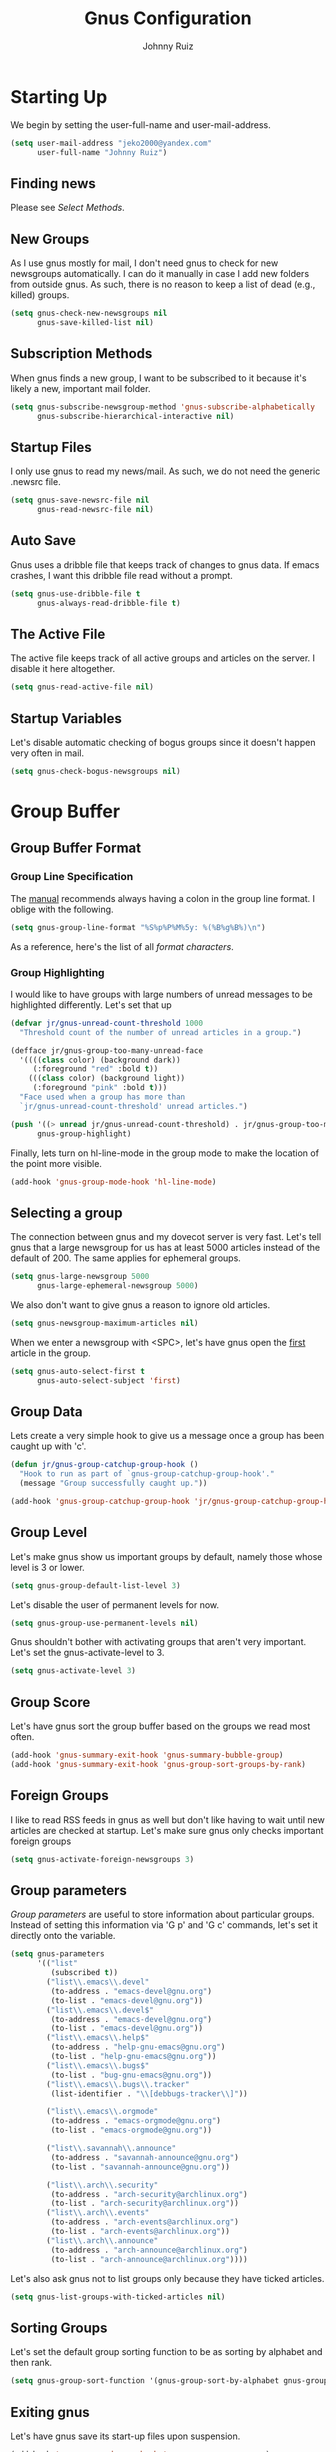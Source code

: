 #+TITLE: Gnus Configuration
#+AUTHOR: Johnny Ruiz
#+STARTUP: showeverything
#+OPTIONS: toc:4

* Starting Up
  We begin by setting the user-full-name and user-mail-address.
  #+begin_src emacs-lisp :tangle yes
(setq user-mail-address "jeko2000@yandex.com"
      user-full-name "Johnny Ruiz")
  #+end_src

** Finding news
   Please see [[*Select Methods][Select Methods]].

** New Groups
   As I use gnus mostly for mail, I don't need gnus to check for new
   newsgroups automatically. I can do it manually in case I add new
   folders from outside gnus. As such, there is no reason to keep a list
   of dead (e.g., killed) groups.
   #+begin_src emacs-lisp :tangle yes
(setq gnus-check-new-newsgroups nil
      gnus-save-killed-list nil)
   #+end_src

** Subscription Methods
   When gnus finds a new group, I want to be subscribed to it because
   it's likely a new, important mail folder.
   #+begin_src emacs-lisp :tangle yes
(setq gnus-subscribe-newsgroup-method 'gnus-subscribe-alphabetically
      gnus-subscribe-hierarchical-interactive nil)
   #+end_src

** Startup Files
   I only use gnus to read my news/mail. As such, we do not need the
   generic .newsrc file.
   #+begin_src emacs-lisp :tangle yes
(setq gnus-save-newsrc-file nil
      gnus-read-newsrc-file nil)
   #+end_src

** Auto Save
   Gnus uses a dribble file that keeps track of changes to gnus data. If
   emacs crashes, I want this dribble file read without a prompt.
   #+begin_src emacs-lisp :tangle yes
(setq gnus-use-dribble-file t
      gnus-always-read-dribble-file t)
   #+end_src

** The Active File
   The active file keeps track of all active groups and articles on the
   server. I disable it here altogether.
   #+begin_src emacs-lisp :tangle yes
(setq gnus-read-active-file nil)
   #+end_src

** Startup Variables
   Let's disable automatic checking of bogus groups since it doesn't
   happen very often in mail.
   #+begin_src emacs-lisp :tangle yes
(setq gnus-check-bogus-newsgroups nil)
   #+end_src

* Group Buffer
** Group Buffer Format
*** Group Line Specification
    The [[info:gnus#Group%20Line%20Specification][manual]] recommends always having a colon in the group line format.
    I oblige with the following.
    #+begin_src emacs-lisp :tangle yes
(setq gnus-group-line-format "%S%p%P%M%5y: %(%B%g%B%)\n")
    #+end_src
    As a reference, here's the list of all [[*Group Line Specs][format characters]].

*** Group Highlighting
    I would like to have groups with large numbers of unread messages to
    be highlighted differently. Let's set that up
    #+begin_src emacs-lisp :tangle yes
(defvar jr/gnus-unread-count-threshold 1000
  "Threshold count of the number of unread articles in a group.")

(defface jr/gnus-group-too-many-unread-face
  '((((class color) (background dark))
     (:foreground "red" :bold t))
    (((class color) (background light))
     (:foreground "pink" :bold t)))
  "Face used when a group has more than
  `jr/gnus-unread-count-threshold' unread articles.")

(push '((> unread jr/gnus-unread-count-threshold) . jr/gnus-group-too-many-unread-face)
      gnus-group-highlight)
    #+end_src

    Finally, lets turn on hl-line-mode in the group mode to make the location
    of the point more visible.
    #+begin_src emacs-lisp :tangle yes
(add-hook 'gnus-group-mode-hook 'hl-line-mode)
    #+end_src

** Selecting a group
   The connection between gnus and my dovecot server is very fast. Let's
   tell gnus that a large newsgroup for us has at least 5000 articles
   instead of the default of 200. The same applies for ephemeral groups.
   #+begin_src emacs-lisp :tangle yes
(setq gnus-large-newsgroup 5000
      gnus-large-ephemeral-newsgroup 5000)
   #+end_src

   We also don't want to give gnus a reason to ignore old articles.
   #+begin_src emacs-lisp :tangle yes
(setq gnus-newsgroup-maximum-articles nil)
   #+end_src

   When we enter a newsgroup with <SPC>, let's have gnus open the _first_
   article in the group.
   #+begin_src emacs-lisp :tangle yes
(setq gnus-auto-select-first t
      gnus-auto-select-subject 'first)
   #+end_src

** Group Data
   Lets create a very simple hook to give us a message once a group has
   been caught up with 'c'.
   #+begin_src emacs-lisp :tangle yes
(defun jr/gnus-group-catchup-group-hook ()
  "Hook to run as part of `gnus-group-catchup-group-hook'."
  (message "Group successfully caught up."))

(add-hook 'gnus-group-catchup-group-hook 'jr/gnus-group-catchup-group-hook)
   #+end_src

** Group Level
   Let's make gnus show us important groups by default, namely those
   whose level is 3 or lower.
   #+begin_src emacs-lisp :tangle yes
(setq gnus-group-default-list-level 3)
   #+end_src

   Let's disable the user of permanent levels for now.
   #+begin_src emacs-lisp :tangle yes
(setq gnus-group-use-permanent-levels nil)
   #+end_src

   Gnus shouldn't bother with activating groups that aren't very
   important. Let's set the gnus-activate-level to 3.
   #+begin_src emacs-lisp :tangle yes
(setq gnus-activate-level 3)
   #+end_src

** Group Score
   Let's have gnus sort the group buffer based on the groups we read most
   often.
   #+begin_src emacs-lisp :tangle yes
(add-hook 'gnus-summary-exit-hook 'gnus-summary-bubble-group)
(add-hook 'gnus-summary-exit-hook 'gnus-group-sort-groups-by-rank)
   #+end_src

** Foreign Groups
   I like to read RSS feeds in gnus as well but don't like having to wait
   until new articles are checked at startup. Let's make sure gnus only
   checks important foreign groups
   #+begin_src emacs-lisp :tangle yes
(setq gnus-activate-foreign-newsgroups 3)
   #+end_src

** Group parameters
   [[*Group parameters][Group parameters]] are useful to store information about particular
   groups. Instead of setting this information via 'G p' and 'G c'
   commands, let's set it directly onto the variable.
   #+begin_src emacs-lisp :tangle yes
(setq gnus-parameters
      '(("list"
         (subscribed t))
        ("list\\.emacs\\.devel"
         (to-address . "emacs-devel@gnu.org")
         (to-list . "emacs-devel@gnu.org"))
        ("list\\.emacs\\.devel$"
         (to-address . "emacs-devel@gnu.org")
         (to-list . "emacs-devel@gnu.org"))
        ("list\\.emacs\\.help$"
         (to-address . "help-gnu-emacs@gnu.org")
         (to-list . "help-gnu-emacs@gnu.org"))
        ("list\\.emacs\\.bugs$"
         (to-list . "bug-gnu-emacs@gnu.org"))
        ("list\\.emacs\\.bugs\\.tracker"
         (list-identifier . "\\[debbugs-tracker\\]"))

        ("list\\.emacs\\.orgmode"
         (to-address . "emacs-orgmode@gnu.org")
         (to-list . "emacs-orgmode@gnu.org"))

        ("list\\.savannah\\.announce"
         (to-address . "savannah-announce@gnu.org")
         (to-list . "savannah-announce@gnu.org"))

        ("list\\.arch\\.security"
         (to-address . "arch-security@archlinux.org")
         (to-list . "arch-security@archlinux.org"))
        ("list\\.arch\\.events"
         (to-address . "arch-events@archlinux.org")
         (to-list . "arch-events@archlinux.org"))
        ("list\\.arch\\.announce"
         (to-address . "arch-announce@archlinux.org")
         (to-list . "arch-announce@archlinux.org"))))
   #+end_src

   Let's also ask gnus not to list groups only because they have ticked
   articles.
   #+begin_src emacs-lisp :tangle yes
(setq gnus-list-groups-with-ticked-articles nil)
   #+end_src

** Sorting Groups
   Let's set the default group sorting function to be as sorting by
   alphabet and then rank.
   #+begin_src emacs-lisp :tangle yes
(setq gnus-group-sort-function '(gnus-group-sort-by-alphabet gnus-group-sort-by-rank))
   #+end_src

** Exiting gnus
   Let's have gnus save its start-up files upon suspension.
   #+begin_src emacs-lisp :tangle yes
(add-hook 'gnus-suspend-gnus-hook 'gnus-group-save-newsrc)
   #+end_src

** Group Topics
   I am subscribed to several mailing lists and having these grouped by
   topic is very handy. As such, let's enable topic mode.
   #+begin_src emacs-lisp :tangle yes
(add-hook 'gnus-group-mode-hook 'gnus-topic-mode)
   #+end_src

*** Topic Variables
    There are comparatively few topic variables. As such, we set the
    following topic line format:
    #+begin_src emacs-lisp :tangle yes
(setq gnus-topic-line-format "%i[ %A: %(%{%n%}%) ]%v\n")
    #+end_src

    It is distracting having empty topics show in the Group buffer. Let's
    suppress those.
    #+begin_src emacs-lisp :tangle yes
(setq gnus-topic-display-empty-topics nil)
    #+end_src

** Misc Group Stuff
   Since the 'v' key is reserved for users (e.g., us), let's add a few bindings.
   #+begin_src emacs-lisp :tangle yes
(defun jr/gnus-goto-buffer-group ()
  (interactive)
  (gnus-group-jump-to-group "buffer"))

(defun jr/gnus-goto-sent-group ()
  (interactive)
  (gnus-group-jump-to-group "Sent"))

(defun jr/gnus-goto-references-group ()
  (interactive)
  (gnus-group-jump-to-group "references"))

(define-key gnus-group-mode-map "vb"
  'jr/gnus-goto-buffer-group)

(define-key gnus-group-mode-map "vs"
  'jr/gnus-goto-sent-group)

(define-key gnus-group-mode-map "vr"
  'jr/gnus-goto-references-group)
   #+end_src

* Summary Buffer
** Summary Buffer Format
*** Summary Buffer Lines
    Let's shoot for a simple looking summary buffer using specs from the [[*Summary Line Specs][Summary Line Specs]].
    #+begin_src emacs-lisp :tangle yes
(setq gnus-summary-line-format
      "%U%R%z%&user-date;     %-40,40f    %-2,2t     %B%s\n"
      gnus-user-date-format-alist '((t . "%Y-%m-%d %H:%M")))
    #+end_src

    Let's also customize the appearance of the thread three.
    #+begin_src emacs-lisp :tangle yes
(setq gnus-sum-thread-tree-false-root      ""
      gnus-sum-thread-tree-single-indent   ""
      gnus-sum-thread-tree-root            ""
      gnus-sum-thread-tree-vertical        "| "
      gnus-sum-thread-tree-leaf-with-other "+-> "
      gnus-sum-thread-tree-single-leaf     "\\-> "
      gnus-sum-thread-tree-indent          " ")
    #+end_src

*** To From Newsgroups
    The gnus-extra-headers does not include the Cc header by default.
    Let's add it ourselves.
    #+begin_src emacs-lisp :tangle yes
(setq gnus-extra-headers '(To Cc Keywords Gcc Newsgroups X-GM-LABELS User-Agent))
    #+end_src

    We also set the gnus-ignored-from-addresses to include personal email
    addresses.
    #+begin_src emacs-lisp :tangle yes
(setq gnus-ignored-from-addresses "\\(jeko2000\\|kubb18\\)")
    #+end_src

    Finally, let's set nnmail-extra-headers to use the same as gnus-extra-headers.
    #+begin_src emacs-lisp :tangle yes
(setq nnmail-extra-headers gnus-extra-headers)
    #+end_src

*** Summary Highlighting
    In order to visually distinguish expirable news, let's create a new
    expirable face and add it to the gnus-group-highlight variable.
    #+begin_src emacs-lisp :tangle yes
(defface jr/gnus-summary-expirable-face
  '((((class color) (background dark))
     (:foreground "grey30" :italic t :strike-through t))
    (((class color) (background light))
     (:foreground "grey55" :italic t :strike-through t)))
  "Face for articles marked as expirable."
  :group 'gnus-summary-visual)

(push '((eq mark gnus-expirable-mark) . jr/gnus-summary-expirable-face)
      gnus-summary-highlight)
    #+end_src

** Delayed Articles
   It's useful to be able to delay sending an email until a later time.
   Let's enable this feature.
   #+begin_src emacs-lisp :tangle yes
(gnus-delay-initialize)
   #+end_src

   My work day starts at 7 o'clock so let's make this the default hour
   for delayed messages.
   #+begin_src emacs-lisp :tangle yes
(setq gnus-delay-default-hour 7
      gnus-delay-default-delay "1d")
   #+end_src

   Finally, let's have gnus check for delayed messages that are due to be
   sent out when we start gnus.
   #+begin_src emacs-lisp :tangle yes
(add-hook 'gnus-started-hook 'gnus-delay-send-queue)
   #+end_src

   Oh, one more thing. The [[info:gnus#Delayed%20Articles][manual]] recommends removing the Date header
   from message-draft-headers so that the Date header reflects the time
   the message is actually sent.
   #+begin_src emacs-lisp :tangle yes
(setq message-draft-headers (remove 'Date message-draft-headers))
   #+end_src

** Marking Articles
   The default behavior in gnus is to move the point to the next _unread_
   article after a marking command. I prefer to simply go to the next
   article whether unread or not.
   #+begin_src emacs-lisp :tangle yes
(setq gnus-summary-goto-unread nil)
   #+end_src

** Threading
   When gnus is unable to find the root of a thread, let's have it make
   the first orphaned article the parent.
   #+begin_src emacs-lisp :tangle yes
(setq gnus-summary-make-false-root 'adopt)
   #+end_src

   In addition, let's have gnus treat articles as threads when their
   subject lines match in the first 25 characters.
   #+begin_src emacs-lisp :tangle yes
(setq gnus-summary-gather-subject-limit 25)
   #+end_src

   Next, let's hide sub trees by default.
   #+begin_src emacs-lisp :tangle yes
(setq gnus-thread-hide-subtree t)
   #+end_src
   Finally, we ask gnus to treat changes of a subject in a thread as a
   new thread.
   #+begin_src emacs-lisp :tangle yes
(setq gnus-thread-ignore-subject nil)
   #+end_src

** Asynchronous Article Fetching
   Per the [[info:gnus#Asynchronous%20Fetching][manual]], let's enable asynchronous article fetching.
   #+begin_src emacs-lisp :tangle yes
(setq gnus-asynchronous t)
   #+end_src

** Article caching
   Gnus is able to store ticked or dormant articles locally. This can be
   useful on slow connections of any kind. Let's enable it.
   #+begin_src emacs-lisp :tangle yes
(setq gnus-use-cache t
      gnus-cache-directory "~/mail/cache/"
      gnus-use-long-file-name t)
   #+end_src

   That said, let's disable nnml groups from caching.
   #+begin_src emacs-lisp :tangle yes
(setq gnus-uncacheable-groups "^nnml")
   #+end_src

** Saving Articles
   There's little need to save articles with my setup, but, let's set the
   required variables to avoid having gnus over-prompting us.
   #+begin_src emacs-lisp :tangle yes
(setq gnus-default-article-saver 'gnus-summary-save-in-mail
      gnus-article-save-directory "~/mail/saved/"
      gnus-prompt-before-saving nil)
   #+end_src

** Article Washing
   Let's ask gnus-w3m to render our HTML emails (since I still get those).
   #+begin_src emacs-lisp :tangle yes
(setq mm-text-html-renderer 'gnus-w3m)
   #+end_src

** Article Signature
   The default signature separator (e.g., "^-- $") catches most
   signatures except those from some Outlook email addresses which strip
   the extra space.
   #+begin_src emacs-lisp :tangle yes
(setq gnus-signature-separator '("^-- $" "^-- *$"))
   #+end_src

** Various Summary Stuff
   If I request gnus to open a newsgroup with lots of articles, I like to
   have it update the display every 100 lines.
   #+begin_src emacs-lisp :tangle yes
(setq gnus-summary-display-while-building 100)
   #+end_src

   Next, let's enable hl-line-mode in the summary buffer.
   #+begin_src emacs-lisp :tangle yes
(add-hook 'gnus-summary-mode-hook 'hl-line-mode)
   #+end_src

* Article Buffer
** Hiding Headers
   Let's set some visible headers as default as well as the order in
   which they should be displayed..
   #+begin_src emacs-lisp :tangle yes
(setq gnus-visible-headers "^From:\\|^Newsgroups:\\|^Subject:\\|^Date:\\|^Followup-To:\\|^Reply-To:\\|^Organization:\\|^Summary:\\|^Keywords:\\|^To:\\|^[BGF]?Cc:\\|^Posted-To:\\|^Mail-Copies-To:\\|^Mail-Followup-To:\\|^Apparently-To:\\|^Gnus-Warning:\\|^Resent-From:\\|^User-Agent: "
      gnus-sorted-header-list '("^Date:" "^From:" "^Summary:" "^Keywords:" "^Newsgroups:" "^Followup-To:" "^To:" "^Reply-To:" "^Cc:" "^Organization:" "^Subject:" "User-Agent:"))
   #+end_src

** Customizing articles
   Let's define default ways to customize articles based on the [[info:gnus#Customizing%20Articles][manual]].
   #+begin_src emacs-lisp :tangle yes
(setq gnus-treat-date 'head
      gnus-treat-hide-citation-maybe t
      gnus-treat-strip-cr t
      gnus-treat-strip-leading-blank-lines t
      gnus-treat-strip-multiple-blank-lines t
      gnus-treat-strip-trailing-blank-lines t
      gnus-treat-unsplit-urls t)
   #+end_src

** Misc Article
   By default, I prefer to have an article buffer per group instead of a
   single article buffer shared for all groups.
   #+begin_src emacs-lisp :tangle yes
(setq gnus-single-article-buffer nil)
   #+end_src
   Let's also turn off automatic image rendering.
   #+begin_src emacs-lisp :tangle yes
(setq gnus-inhibit-images t)
   #+end_src

* Composing Messages
** Mail and Post
   We begin by letting gnus know that any group starting with "list", is
   really a mailing list.
   #+begin_src emacs-lisp :tangle yes
(setq gnus-mailing-list-groups "\\`list\\.")
   #+end_src
   Next, we ask gnus to spell check our emails and to change the
   active dictionary accordingly.
   #+begin_src emacs-lisp :tangle yes
(add-hook 'message-send-hook 'ispell-message)

(defun jr/message-dispatch-ispell-dictionary-on-group ()
  "Run `ispell-change-dictionary' with a dictionary appropriate for the group."
  (cond
   ((string-match
     "^list\\.es\\." (gnus-group-real-name gnus-newsgroup-name))
    (ispell-change-dictionary "spanish"))
   ((string-match
     "^list\\.ru\\." (gnus-group-real-name gnus-newsgroup-name))
    (ispell-change-dictionary "russian"))
   ((string-match
     "^list\\.fr\\." (gnus-group-real-name gnus-newsgroup-name))
    (ispell-change-dictionary "francais"))
   (t
    (ispell-change-dictionary "english"))))

(add-hook 'message-mode-hook 'jr/message-dispatch-ispell-dictionary-on-group)
   #+end_src

   Finally, we set up a binding for quoted wide replies.
   #+begin_src emacs-lisp :tangle yes
(define-key gnus-summary-mode-map "F" 'gnus-summary-wide-reply-with-original)
(define-key gnus-article-mode-map "F" 'gnus-article-wide-reply-with-original)
   #+end_src

** Archived Messages
   Let's have all sent messages go to the Sent folder and to another
   archived Sent folder based on year and month. Further, let's
   automatically mark these as read.
   #+begin_src emacs-lisp :tangle yes
(setq gnus-message-archive-group '((list "nnimap+local:Sent" (format-time-string "sent.%Y-%m")))
      gnus-gcc-mark-as-read t)
   #+end_src

** Posting styles
   [[info:gnus#Posting%20Styles][Posting styles]] allows you to configure different variables/settings
   based on the groups one posts to. Let's add our own settings here for
   consistency.

   The following sets up a default signature from the file
   "~/.signature", if it exists. Then, it sets the address and
   smtp-method based on address the _original_ article was sent to.
   Please note that these require corresponding settings on your
   authinfo.gpg or equivalent.
   #+begin_src emacs-lisp :tangle yes
(setq gnus-posting-styles
      '((".*"
         (signature user-full-name))
        ((file-exists-p "~/.signature")
         (signature-file "~/.signature"))
        ((header "to" "kubb18@me.com")
         ("X-Message-SMTP-Method" "smtp.mail.me.com")
         (address "kubb18@me.com"))
        ((header "to" "kubb18@icloud.com")
         ("X-Message-SMTP-Method" "smtp.mail.me.com")
         (address "kubb18@icloud.com"))
        ((header "to" "kubb18@gmail.com")
         (address "kubb18@gmail.com")
         ("X-Message-SMTP-Method" "smtp smtp.gmail.com 465"))
        ((header "to" "jeko2000@yandex.com")
         ("X-Message-SMTP-Method" "smtp smtp.yandex.com 465")
         (address "jeko2000@yandex.com"))))
   #+end_src

** Signing and encrypting
   Often times, I get messages signed through PGP or similar. Let's have
   gnus sign these messages accordingly.
   #+begin_src emacs-lisp :tangle yes
(setq gnus-message-replysign t)
   #+end_src

* Select Methods
  I use [[http://www.offlineimap.org/][offlineimap]] to download all my mail down to my local machine.
  These then get queued up in a dovecot server running locally. Finally,
  I have gnus connect to the dovecot server as follows:
  #+begin_src emacs-lisp :tangle yes
(setq gnus-select-method
      '(nnimap "local"
               (nnimap-stream plain)
               (nnimap-address "localhost")))

(require 'smtpmail)

(setq send-mail-function 'smtpmail-send-it
      message-send-mail-function 'smtpmail-send-it
      smtpmail-default-smtp-server "smtp.yandex.com"
      smtpmail-smtp-service 465
      smtpmail-smtp-server "smtp.yandex.com"
      smtpmail-stream-type 'ssl
      smtpmail-debug-info t
      smtpmail-debug-verb t)
  #+end_src

** Expiring Mail
   Let's ask gnus to make the default expiry wait 30 days instead of the
   default 7.
   #+begin_src emacs-lisp :tangle yes
(setq nnmail-expiry-wait 30)
   #+end_src

* Scoring
** TODO Read up on gnus-scoring
   :PROPERTIES:
   :Effort:   4:00
   :END:
   [[info:gnus#Scoring][info:gnus#Scoring]]

* Various
** Interactive
   There is no need for gnus to warn us of dangerous actions. We can
   already wield the power of the rm command.
   #+begin_src emacs-lisp :tangle yes
(setq gnus-novice-user nil)
   #+end_src

   Similarly, lets ensure gnus that when we exit, we really meant to and
   there is no need to confirm.
   #+begin_src emacs-lisp :tangle yes
(setq gnus-interactive-exit 'quiet)
   #+end_src

** Window Layout
   Gnus gives us power of its window configuration. Let's exercise that
   power somewhat.
   #+begin_src emacs-lisp :tangle yes
(gnus-add-configuration
 '(article
   (horizontal 1.0
               (vertical 40 (group 1.0))
               (vertical 1.0
                         (summary 0.16 point)
                         (article 1.0)))))

(gnus-add-configuration
 '(summary
   (horizontal 1.0
               (vertical 40 (group 1.0))
               (vertical 1.0 (summary 1.0 point)))))
   #+end_src

* References
** Group Line Specs
   Here’s a list of all available format characters:

   ‘M’
   An asterisk if the group only has marked articles.

   ‘S’
   Whether the group is subscribed.

   ‘L’
   Level of subscribedness.

   ‘N’
   Number of unread articles.

   ‘I’
   Number of dormant articles.

   ‘T’
   Number of ticked articles.

   ‘R’
   Number of read articles.

   ‘U’
   Number of unseen articles.

   ‘t’
   Estimated total number of articles.  (This is really MAX-NUMBER
   minus MIN-NUMBER plus 1.)

   Gnus uses this estimation because the NNTP protocol provides
   efficient access to MAX-NUMBER and MIN-NUMBER but getting the true
   unread message count is not possible efficiently.  For hysterical
   raisins, even the mail back ends, where the true number of unread
   messages might be available efficiently, use the same limited
   interface.  To remove this restriction from Gnus means that the
   back end interface has to be changed, which is not an easy job.

   The nnml backend (*note Mail Spool::) has a feature called “group
   compaction” which circumvents this deficiency: the idea is to
   renumber all articles from 1, removing all gaps between numbers,
   hence getting a correct total count.  Other backends may support
   this in the future.  In order to keep your total article count
   relatively up to date, you might want to compact your groups (or
   even directly your server) from time to time.  *Note Misc Group
   Stuff::, *Note Server Commands::.

   ‘y’
   Number of unread, unticked, non-dormant articles.

   ‘i’
   Number of ticked and dormant articles.

   ‘g’
   Full group name.

   ‘G’
   Group name.

   ‘C’
   Group comment (*note Group Parameters::) or group name if there is
   no comment element in the group parameters.

   ‘D’
   Newsgroup description.  You need to read the group descriptions
   before these will appear, and to do that, you either have to set
   ‘gnus-read-active-file’ or use the group buffer ‘M-d’ command.

   ‘o’
   ‘m’ if moderated.

   ‘O’
   ‘(m)’ if moderated.

   ‘s’
   Select method.

   ‘B’
   If the summary buffer for the group is open or not.

   ‘n’
   Select from where.

   ‘z’
   A string that looks like ‘<%s:%n>’ if a foreign select method is
   used.

   ‘P’
   Indentation based on the level of the topic (*note Group Topics::).

   ‘c’
   Short (collapsed) group name.  The ‘gnus-group-uncollapsed-levels’
   variable says how many levels to leave at the end of the group
   name.  The default is 1—this will mean that group names like
   ‘gnu.emacs.gnus’ will be shortened to ‘g.e.gnus’.

   ‘m’
   ‘%’ (‘gnus-new-mail-mark’) if there has arrived new mail to the
   group lately.

   ‘p’
   ‘#’ (‘gnus-process-mark’) if the group is process marked.

   ‘d’
   A string that says when you last read the group (*note Group
   Timestamp::).

   ‘F’
   The disk space used by the articles fetched by both the cache and
   agent.  The value is automatically scaled to bytes(B),
   kilobytes(K), megabytes(M), or gigabytes(G) to minimize the column
   width.  A format of %7F is sufficient for a fixed-width column.

   ‘u’
   User defined specifier.  The next character in the format string
   should be a letter.  Gnus will call the function
   ‘gnus-user-format-function-’‘X’, where ‘X’ is the letter following
   ‘%u’.  The function will be passed a single dummy parameter as
   argument.  The function should return a string, which will be
   inserted into the buffer just like information from any other
   specifier.

   All the “number-of” specs will be filled with an asterisk (‘*’) if no
   info is available—for instance, if it is a non-activated foreign group,
   or a bogus native group.

** Subscription Commands

   2.4 Subscription Commands
   =========================

   The following commands allow for managing your subscriptions in the
   Group buffer.  If you want to subscribe to many groups, it’s probably
   more convenient to go to the *note Server Buffer::, and choose the
   server there using ‘<RET>’ or ‘<SPC>’.  Then you’ll have the commands
   listed in *note Browse Foreign Server:: at hand.

   ‘S t’
   ‘u’
   Toggle subscription to the current group
   (‘gnus-group-unsubscribe-current-group’).

   ‘S s’
   ‘U’
   Prompt for a group to subscribe, and then subscribe it.  If it was
   subscribed already, unsubscribe it instead
   (‘gnus-group-unsubscribe-group’).

   ‘S k’
   ‘C-k’
   Kill the current group (‘gnus-group-kill-group’).

   ‘S y’
   ‘C-y’
   Yank the last killed group (‘gnus-group-yank-group’).

   ‘C-x C-t’
   Transpose two groups (‘gnus-group-transpose-groups’).  This isn’t
   really a subscription command, but you can use it instead of a
   kill-and-yank sequence sometimes.

   ‘S w’
   ‘C-w’
   Kill all groups in the region (‘gnus-group-kill-region’).

   ‘S z’
   Kill all zombie groups (‘gnus-group-kill-all-zombies’).

   ‘S C-k’
   Kill all groups on a certain level (‘gnus-group-kill-level’).
   These groups can’t be yanked back after killing, so this command
   should be used with some caution.  The only time where this command
   comes in really handy is when you have a ‘.newsrc’ with lots of
   unsubscribed groups that you want to get rid off.  ‘S C-k’ on level
   7 will kill off all unsubscribed groups that do not have message
   numbers in the ‘.newsrc’ file.

** Group parameters

   2.10 Group Parameters
   =====================

   The group parameters store information local to a particular group.

   Use the ‘G p’ or the ‘G c’ command to edit group parameters of a
   group.  (‘G p’ presents you with a Lisp-based interface, ‘G c’ presents
   you with a Customize-like interface.  The latter helps avoid silly Lisp
   errors.)  You might also be interested in reading about topic parameters
   (*note Topic Parameters::).  Additionally, you can set group parameters
   via the ‘gnus-parameters’ variable, see below.

   Here’s an example group parameter list:

   ((to-address . "ding@gnus.org")
   (auto-expire . t))

   We see that each element consists of a “dotted pair”—the thing before
   the dot is the key, while the thing after the dot is the value.  All the
   parameters have this form _except_ local variable specs, which are not
   dotted pairs, but proper lists.

   Some parameters have correspondent customizable variables, each of
   which is an alist of regexps and values.

   The following group parameters can be used:

   ‘to-address’
   Address used by when doing followups and new posts.

   (to-address . "some@where.com")

   This is primarily useful in mail groups that represent closed
   mailing lists—mailing lists where it’s expected that everybody that
   writes to the mailing list is subscribed to it.  Since using this
   parameter ensures that the mail only goes to the mailing list
   itself, it means that members won’t receive two copies of your
   followups.

   Using ‘to-address’ will actually work whether the group is foreign
   or not.  Let’s say there’s a group on the server that is called
   ‘fa.4ad-l’.  This is a real newsgroup, but the server has gotten
   the articles from a mail-to-news gateway.  Posting directly to this
   group is therefore impossible—you have to send mail to the mailing
   list address instead.

   See also ‘gnus-parameter-to-address-alist’.

   ‘to-list’
   Address used when doing ‘a’ in that group.

   (to-list . "some@where.com")

   It is totally ignored when doing a followup—except that if it is
   present in a news group, you’ll get mail group semantics when doing
   ‘f’.

   If you do an ‘a’ command in a mail group and you have neither a
   ‘to-list’ group parameter nor a ‘to-address’ group parameter, then
   a ‘to-list’ group parameter will be added automatically upon
   sending the message if ‘gnus-add-to-list’ is set to ‘t’.

   If this variable is set, ‘gnus-mailing-list-mode’ is turned on when
   entering summary buffer.

   See also ‘gnus-parameter-to-list-alist’.

   ‘subscribed’
   If this parameter is set to ‘t’, Gnus will consider the to-address
   and to-list parameters for this group as addresses of mailing lists
   you are subscribed to.  Giving Gnus this information is (only) a
   first step in getting it to generate correct Mail-Followup-To
   headers for your posts to these lists.  The second step is to put
   the following in your ‘.gnus.el’

   (setq message-subscribed-address-functions
   '(gnus-find-subscribed-addresses))

   *Note Mailing Lists: (message)Mailing Lists, for a complete
   treatment of available MFT support.

   ‘visible’
   If the group parameter list has the element ‘(visible . t)’, that
   group will always be visible in the Group buffer, regardless of
   whether it has any unread articles.

   This parameter cannot be set via ‘gnus-parameters’.  See
   ‘gnus-permanently-visible-groups’ as an alternative.

   ‘broken-reply-to’
   Elements like ‘(broken-reply-to . t)’ signals that ‘Reply-To’
   headers in this group are to be ignored, and for the header to be
   hidden if ‘reply-to’ is part of ‘gnus-boring-article-headers’.
   This can be useful if you’re reading a mailing list group where the
   listserv has inserted ‘Reply-To’ headers that point back to the
   listserv itself.  That is broken behavior.  So there!

   ‘to-group’
   Elements like ‘(to-group . "some.group.name")’ means that all posts
   in that group will be sent to ‘some.group.name’.

   ‘newsgroup’
   If you have ‘(newsgroup . t)’ in the group parameter list, Gnus
   will treat all responses as if they were responses to news
   articles.  This can be useful if you have a mail group that’s
   really a mirror of a news group.

   ‘gcc-self’
   If ‘(gcc-self . t)’ is present in the group parameter list, newly
   composed messages will be ‘gcc’d to the current group.  If
   ‘(gcc-self . none)’ is present, no ‘Gcc:’ header will be generated,
   if ‘(gcc-self . "group")’ is present, this string will be inserted
   literally as a ‘Gcc:’ header.  It should be a group name.  The
   ‘gcc-self’ value may also be a list of strings and ‘t’, e.g.,
   ‘(gcc-self "group1" "group2" t)’ means to ‘gcc’ the newly composed
   message into the groups ‘"group1"’ and ‘"group2"’, and into the
   current group.  The ‘gcc-self’ parameter takes precedence over any
   default ‘Gcc’ rules as described later (*note Archived Messages::),
   with the exception for messages to resend.

   *Caveat*: Adding ‘(gcc-self . t)’ to the parameter list of ‘nntp’
   groups (or the like) isn’t valid.  An ‘nntp’ server doesn’t accept
   articles.

   ‘auto-expire’
   If the group parameter has an element that looks like ‘(auto-expire
   . t)’, all articles read will be marked as expirable.  For an
   alternative approach, *note Expiring Mail::.

   See also ‘gnus-auto-expirable-newsgroups’.

   ‘total-expire’
   If the group parameter has an element that looks like
   ‘(total-expire . t)’, all read articles will be put through the
   expiry process, even if they are not marked as expirable.  Use with
   caution.  Unread, ticked and dormant articles are not eligible for
   expiry.

   See also ‘gnus-total-expirable-newsgroups’.

   ‘expiry-wait’
   If the group parameter has an element that looks like ‘(expiry-wait
   . 10)’, this value will override any ‘nnmail-expiry-wait’ and
   ‘nnmail-expiry-wait-function’ (*note Expiring Mail::) when expiring
   expirable messages.  The value can either be a number of days (not
   necessarily an integer) or the symbols ‘never’ or ‘immediate’.

   ‘expiry-target’
   Where expired messages end up.  This parameter overrides
   ‘nnmail-expiry-target’.

   ‘score-file’
   Elements that look like ‘(score-file . "file")’ will make ‘file’
   into the current score file for the group in question.  All
   interactive score entries will be put into this file.

   ‘adapt-file’
   Elements that look like ‘(adapt-file . "file")’ will make ‘file’
   into the current adaptive file for the group in question.  All
   adaptive score entries will be put into this file.

   ‘admin-address’
   When unsubscribing from a mailing list you should never send the
   unsubscription notice to the mailing list itself.  Instead, you’d
   send messages to the administrative address.  This parameter allows
   you to put the admin address somewhere convenient.

   ‘display’
   Elements that look like ‘(display . MODE)’ say which articles to
   display on entering the group.  Valid values are:

   ‘all’
   Display all articles, both read and unread.

   ‘an integer’
   Display the last INTEGER articles in the group.  This is the
   same as entering the group with ‘C-u INTEGER’.

   ‘default’
   Display the default visible articles, which normally includes
   unread and ticked articles.

   ‘an array’
   Display articles that satisfy a predicate.

   Here are some examples:

   ‘[unread]’
   Display only unread articles.

   ‘[not expire]’
   Display everything except expirable articles.

   ‘[and (not reply) (not expire)]’
   Display everything except expirable and articles you’ve
   already responded to.

   The available operators are ‘not’, ‘and’ and ‘or’.  Predicates
   include ‘tick’, ‘unsend’, ‘undownload’, ‘unread’, ‘dormant’,
   ‘expire’, ‘reply’, ‘killed’, ‘bookmark’, ‘score’, ‘save’,
   ‘cache’, ‘forward’, and ‘unseen’.

   The ‘display’ parameter works by limiting the summary buffer to the
   subset specified.  You can pop the limit by using the ‘/ w’ command
   (*note Limiting::).

   ‘comment’
   Elements that look like ‘(comment . "This is a comment")’ are
   arbitrary comments on the group.  You can display comments in the
   group line (*note Group Line Specification::).

   ‘charset’
   Elements that look like ‘(charset . iso-8859-1)’ will make
   ‘iso-8859-1’ the default charset; that is, the charset that will be
   used for all articles that do not specify a charset.

   See also ‘gnus-group-charset-alist’.

   ‘ignored-charsets’
   Elements that look like ‘(ignored-charsets x-unknown iso-8859-1)’
   will make ‘iso-8859-1’ and ‘x-unknown’ ignored; that is, the
   default charset will be used for decoding articles.

   See also ‘gnus-group-ignored-charsets-alist’.

   ‘posting-style’
   You can store additional posting style information for this group
   here (*note Posting Styles::).  The format is that of an entry in
   the ‘gnus-posting-styles’ alist, except that there’s no regexp
   matching the group name (of course).  Style elements in this group
   parameter will take precedence over the ones found in
   ‘gnus-posting-styles’.

   For instance, if you want a funky name and signature in this group
   only, instead of hacking ‘gnus-posting-styles’, you could put
   something like this in the group parameters:

   (posting-style
   (name "Funky Name")
   ("X-Message-SMTP-Method" "smtp smtp.example.org 587")
   ("X-My-Header" "Funky Value")
   (signature "Funky Signature"))

   If you’re using topics to organize your group buffer (*note Group
   Topics::), note that posting styles can also be set in the topics
   parameters.  Posting styles in topic parameters apply to all groups
   in this topic.  More precisely, the posting-style settings for a
   group result from the hierarchical merging of all posting-style
   entries in the parameters of this group and all the topics it
   belongs to.

   ‘post-method’
   If it is set, the value is used as the method for posting message
   instead of ‘gnus-post-method’.

   ‘mail-source’
   If it is set, and the setting of ‘mail-sources’ includes a ‘group’
   mail source (*note Mail Sources::), the value is a mail source for
   this group.

   ‘banner’
   An item like ‘(banner . REGEXP)’ causes any part of an article that
   matches the regular expression REGEXP to be stripped.  Instead of
   REGEXP, you can also use the symbol ‘signature’ which strips the
   last signature or any of the elements of the alist
   ‘gnus-article-banner-alist’.

   ‘sieve’
   This parameter contains a Sieve test that should match incoming
   mail that should be placed in this group.  From this group
   parameter, a Sieve ‘IF’ control structure is generated, having the
   test as the condition and ‘fileinto "group.name";’ as the body.

   For example, if the ‘INBOX.list.sieve’ group has the ‘(sieve
   address "sender" "sieve-admin@extundo.com")’ group parameter, when
   translating the group parameter into a Sieve script (*note Sieve
   Commands::) the following Sieve code is generated:

   if address "sender" "sieve-admin@extundo.com" {
   fileinto "INBOX.list.sieve";
   }

   To generate tests for multiple email-addresses use a group
   parameter like ‘(sieve address "sender" ("name@one.org"
   else@two.org"))’.  When generating a sieve script (*note Sieve
   Commands::) Sieve code like the following is generated:

   if address "sender" ["name@one.org", "else@two.org"] {
   fileinto "INBOX.list.sieve";
   }

   You can also use regexp expansions in the rules:

   (sieve header :regex "list-id" "<c++std-\\1.accu.org>")

   See *note Sieve Commands:: for commands and variables that might be
   of interest in relation to the sieve parameter.

   The Sieve language is described in RFC 3028.  *Note Emacs Sieve:
   (sieve)Top.

   ‘match-list’
   If this parameter is set to ‘t’ and ‘nnmail-split-method’ is set to
   ‘gnus-group-split’, Gnus will match ‘to-address’, ‘to-list’,
   ‘extra-aliases’ and ‘split-regexp’ against the ‘list’ split
   abbreviation.  The split regexp is modified to match either a ‘@’
   or a dot ‘.’ in mail addresses to conform to RFC2919 ‘List-ID’.

   See ‘nnmail-split-abbrev-alist’ for the regular expression matching
   mailing-list headers.

   See *note Group Mail Splitting:: to automatically split on group
   parameters.

   ‘(agent parameters)’
   If the agent has been enabled, you can set any of its parameters to
   control the behavior of the agent in individual groups.  See Agent
   Parameters in *note Category Syntax::.  Most users will choose to
   set agent parameters in either an agent category or group topic to
   minimize the configuration effort.

   ‘(VARIABLE FORM)’
   You can use the group parameters to set variables local to the
   group you are entering.  If you want to turn threading off in
   ‘news.answers’, you could put ‘(gnus-show-threads nil)’ in the
   group parameters of that group.  ‘gnus-show-threads’ will be made
   into a local variable in the summary buffer you enter, and the form
   ‘nil’ will be ‘eval’ed there.

   Note that this feature sets the variable locally to the summary
   buffer if and only if VARIABLE has been bound as a variable.
   Otherwise, only evaluating the form will take place.  So, you may
   want to bind the variable in advance using ‘defvar’ or other if the
   result of the form needs to be set to it.

   But some variables are evaluated in the article buffer, or in the
   message buffer (of a reply or followup or otherwise newly created
   message).  As a workaround, it might help to add the variable in
   question to ‘gnus-newsgroup-variables’.  *Note Various Summary
   Stuff::.  So if you want to set ‘message-from-style’ via the group
   parameters, then you may need the following statement elsewhere in
   your ‘~/.gnus.el’ file:

   (add-to-list 'gnus-newsgroup-variables 'message-from-style)

   A use for this feature is to remove a mailing list identifier tag
   in the subject fields of articles.  E.g., if the news group

   nntp+news.gnus.org:gmane.text.docbook.apps

   has the tag ‘DOC-BOOK-APPS:’ in the subject of all articles, this
   tag can be removed from the article subjects in the summary buffer
   for the group by putting ‘(gnus-list-identifiers "DOCBOOK-APPS:")’
   into the group parameters for the group.

   This can also be used as a group-specific hook function.  If you
   want to hear a beep when you enter a group, you could put something
   like ‘(dummy-variable (ding))’ in the parameters of that group.  If
   ‘dummy-variable’ has been bound (see above), it will be set to the
   (meaningless) result of the ‘(ding)’ form.

   Alternatively, since the VARIABLE becomes local to the group, this
   pattern can be used to temporarily change a hook.  For example, if
   the following is added to a group parameter

   (gnus-summary-prepared-hook
   (lambda nil (local-set-key "d" (local-key-binding "n"))))

   when the group is entered, the ’d’ key will not mark the article as
   expired.

   Group parameters can be set via the ‘gnus-parameters’ variable too.
   But some variables, such as ‘visible’, have no effect (For this case see
   ‘gnus-permanently-visible-groups’ as an alternative.).  For example:

   (setq gnus-parameters
   '(("mail\\..*"
   (gnus-show-threads nil)
   (gnus-use-scoring nil)
   (gnus-summary-line-format
   "%U%R%z%I%(%[%d:%ub%-23,23f%]%) %s\n")
   (gcc-self . t)
   (display . all))

   ("^nnimap:\\(foo.bar\\)$"
   (to-group . "\\1"))

   ("mail\\.me"
   (gnus-use-scoring t))

   ("list\\..*"
   (total-expire . t)
   (broken-reply-to . t))))

   All clauses that matches the group name will be used, but the last
   setting “wins”.  So if you have two clauses that both match the group
   name, and both set, say ‘display’, the last setting will override the
   first.

   Parameters that are strings will be subjected to regexp substitution,
   as the ‘to-group’ example shows.

   By default, whether comparing the group name and one of those regexps
   specified in ‘gnus-parameters’ is done in a case-sensitive manner or a
   case-insensitive manner depends on the value of ‘case-fold-search’ at
   the time when the comparison is done.  The value of ‘case-fold-search’
   is typically ‘t’; it means, for example, the element ‘("INBOX\\.FOO"
   (total-expire . t))’ might be applied to both the ‘INBOX.FOO’ group and
   the ‘INBOX.foo’ group.  If you want to make those regexps always
   case-sensitive, set the value of the ‘gnus-parameters-case-fold-search’
   variable to ‘nil’.  Otherwise, set it to ‘t’ if you want to compare them
   always in a case-insensitive manner.

   You can define different sorting to different groups via
   ‘gnus-parameters’.  Here is an example to sort an NNTP group by reverse
   date to see the latest news at the top and an RSS group by subject.  In
   this example, the first group is the Debian daily news group
   ‘gmane.linux.debian.user.news’ from news.gmane.org.  The RSS group
   corresponds to the Debian weekly news RSS feed
   <http://packages.debian.org/unstable/newpkg_main.en.rdf>, *Note RSS::.

   (setq
   gnus-parameters
   '(("nntp.*gmane\\.debian\\.user\\.news"
   (gnus-show-threads nil)
   (gnus-article-sort-functions '((not gnus-article-sort-by-date)))
   (gnus-use-adaptive-scoring nil)
   (gnus-use-scoring nil))
   ("nnrss.*debian"
   (gnus-show-threads nil)
   (gnus-article-sort-functions 'gnus-article-sort-by-subject)
   (gnus-use-adaptive-scoring nil)
   (gnus-use-scoring t)
   (gnus-score-find-score-files-function 'gnus-score-find-single)
   (gnus-summary-line-format "%U%R%z%d %I%(%[ %s %]%)\n"))))

** Summary Line Specs
   The following format specification characters and extended format
   specification(s) are understood:

   ‘N’
   Article number.
   ‘S’
   Subject string.  List identifiers stripped,
   ‘gnus-list-identifiers’.  *Note Article Hiding::.
   ‘s’
   Subject if the article is the root of the thread or the previous
   article had a different subject, ‘gnus-summary-same-subject’
   otherwise.  (‘gnus-summary-same-subject’ defaults to ‘""’.)
   ‘F’
   Full ‘From’ header.
   ‘n’
   The name (from the ‘From’ header).
   ‘f’
   The name, ‘To’ header or the ‘Newsgroups’ header (*note To From
   Newsgroups::).
   ‘a’
   The name (from the ‘From’ header).  This differs from the ‘n’ spec
   in that it uses the function designated by the
   ‘gnus-extract-address-components’ variable, which is slower, but
   may be more thorough.
   ‘A’
   The address (from the ‘From’ header).  This works the same way as
   the ‘a’ spec.
   ‘L’
   Number of lines in the article.
   ‘c’
   Number of characters in the article.  This specifier is not
   supported in some methods (like nnfolder).
   ‘k’
   Pretty-printed version of the number of characters in the article;
   for example, ‘1.2k’ or ‘0.4M’.
   ‘I’
   Indentation based on thread level (*note Customizing Threading::).
   ‘B’
   A complex trn-style thread tree, showing response-connecting trace
   lines.  A thread could be drawn like this:

   >
   +->
   | +->
   | | \->
   | |   \->
   | \->
   +->
   \->

   You can customize the appearance with the following options.  Note
   that it is possible to make the thread display look really neat by
   replacing the default ASCII characters with graphic line-drawing
   glyphs.
   ‘gnus-sum-thread-tree-root’
   Used for the root of a thread.  If ‘nil’, use subject instead.
   The default is ‘> ’.

   ‘gnus-sum-thread-tree-false-root’
   Used for the false root of a thread (*note Loose Threads::).
   If ‘nil’, use subject instead.  The default is ‘> ’.

   ‘gnus-sum-thread-tree-single-indent’
   Used for a thread with just one message.  If ‘nil’, use
   subject instead.  The default is ‘’.

   ‘gnus-sum-thread-tree-vertical’
   Used for drawing a vertical line.  The default is ‘| ’.

   ‘gnus-sum-thread-tree-indent’
   Used for indenting.  The default is ‘ ’.

   ‘gnus-sum-thread-tree-leaf-with-other’
   Used for a leaf with brothers.  The default is ‘+-> ’.

   ‘gnus-sum-thread-tree-single-leaf’
   Used for a leaf without brothers.  The default is ‘\-> ’

   ‘T’
   Nothing if the article is a root and lots of spaces if it isn’t (it
   pushes everything after it off the screen).
   ‘[’
   Opening bracket, which is normally ‘[’, but can also be ‘<’ for
   adopted articles (*note Customizing Threading::).
   ‘]’
   Closing bracket, which is normally ‘]’, but can also be ‘>’ for
   adopted articles.
   ‘>’
   One space for each thread level.
   ‘<’
   Twenty minus thread level spaces.
   ‘U’
   Unread.  *Note Read Articles::.

   ‘R’
   This misleadingly named specifier is the “secondary mark”.  This
   mark will say whether the article has been replied to, has been
   cached, or has been saved.  *Note Other Marks::.

   ‘i’
   Score as a number (*note Scoring::).
   ‘z’
   Zcore, ‘+’ if above the default level and ‘-’ if below the default
   level.  If the difference between ‘gnus-summary-default-score’ and
   the score is less than ‘gnus-summary-zcore-fuzz’, this spec will
   not be used.
   ‘V’
   Total thread score.
   ‘x’
   ‘Xref’.
   ‘D’
   ‘Date’.
   ‘d’
   The ‘Date’ in ‘DD-MMM’ format.
   ‘o’
   The ‘Date’ in YYYYMMDD‘T’HHMMSS format.
   ‘M’
   ‘Message-ID’.
   ‘r’
   ‘References’.
   ‘t’
   Number of articles in the current sub-thread.  Using this spec will
   slow down summary buffer generation somewhat.
   ‘e’
   An ‘=’ (‘gnus-not-empty-thread-mark’) will be displayed if the
   article has any children.
   ‘P’
   The line number.
   ‘O’
   Download mark.
   ‘*’
   Desired cursor position (instead of after first colon).
   ‘&user-date;’
   Age sensitive date format.  Various date format is defined in
   ‘gnus-user-date-format-alist’.
   ‘u’
   User defined specifier.  The next character in the format string
   should be a letter.  Gnus will call the function
   ‘gnus-user-format-function-X’, where X is the letter following
   ‘%u’.  The function will be passed the current header as argument.
   The function should return a string, which will be inserted into
   the summary just like information from any other summary specifier.

   Text between ‘%(’ and ‘%)’ will be highlighted with ‘gnus-mouse-face’
   when the mouse point is placed inside the area.  There can only be one
   such area.

   The ‘%U’ (status), ‘%R’ (replied) and ‘%z’ (zcore) specs have to be
   handled with care.  For reasons of efficiency, Gnus will compute what
   column these characters will end up in, and “hard-code” that.  This
   means that it is invalid to have these specs after a variable-length
   spec.  Well, you might not be arrested, but your summary buffer will
   look strange, which is bad enough.

   The smart choice is to have these specs as far to the left as
   possible.  (Isn’t that the case with everything, though?  But I
   digress.)

   This restriction may disappear in later versions of Gnus.

